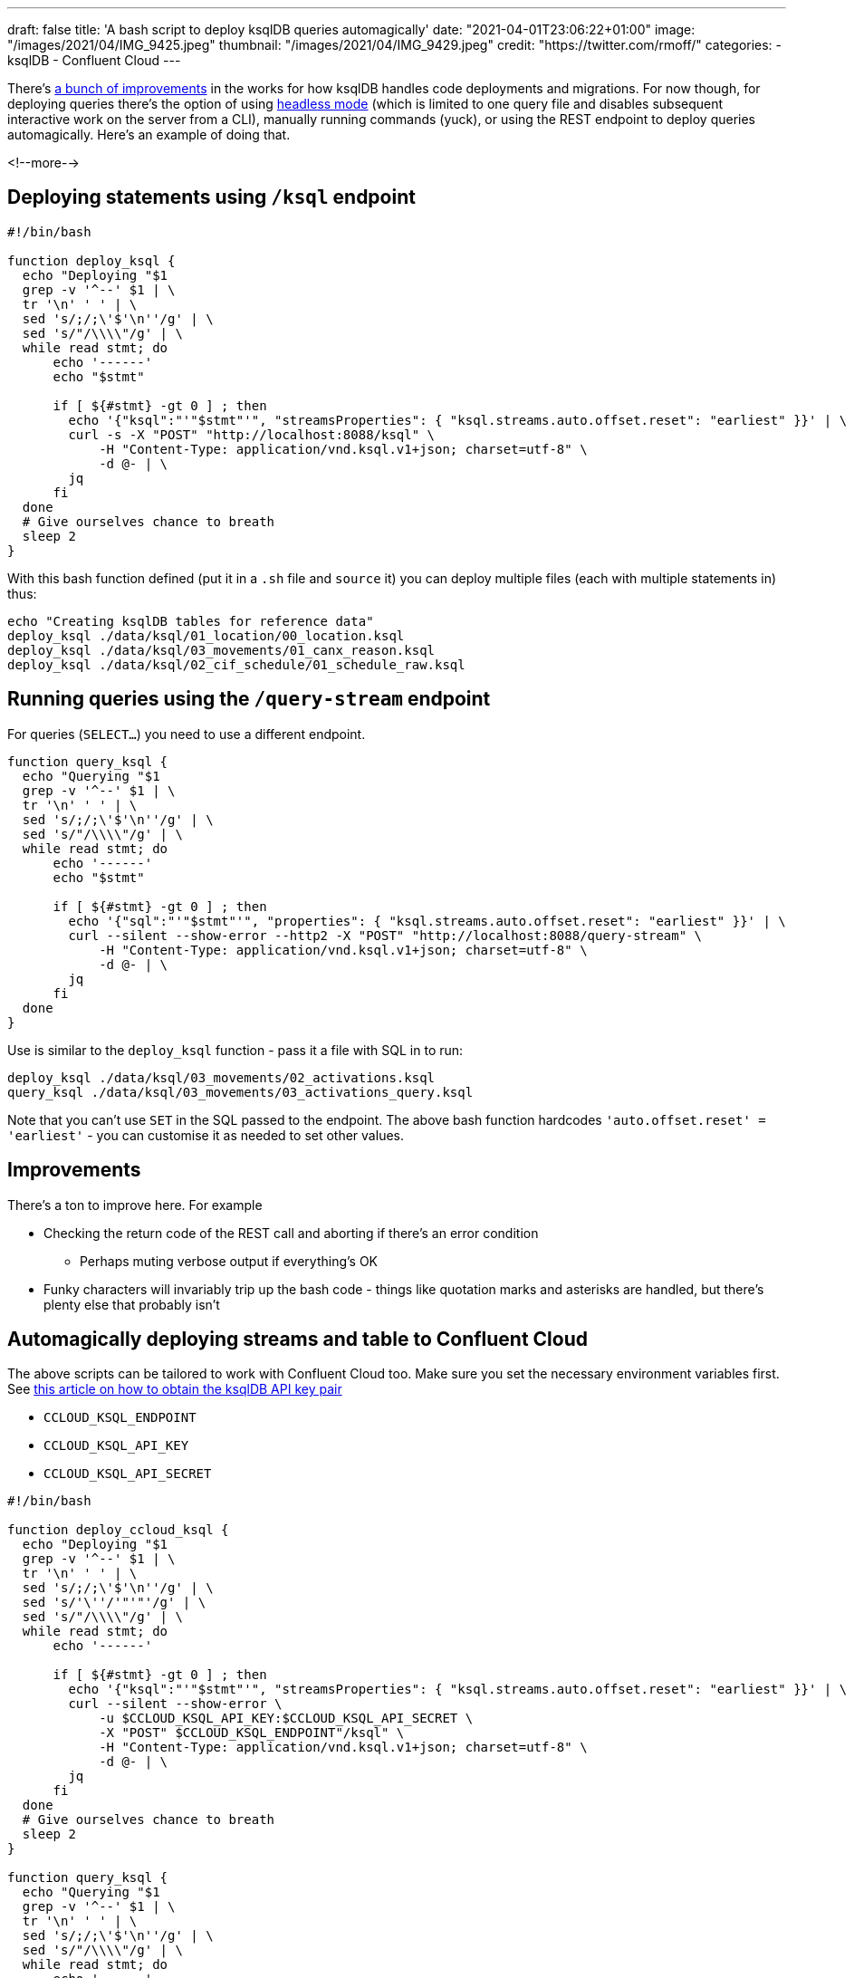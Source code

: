 ---
draft: false
title: 'A bash script to deploy ksqlDB queries automagically'
date: "2021-04-01T23:06:22+01:00"
image: "/images/2021/04/IMG_9425.jpeg"
thumbnail: "/images/2021/04/IMG_9429.jpeg"
credit: "https://twitter.com/rmoff/"
categories:
- ksqlDB
- Confluent Cloud
---

:source-highlighter: rouge
:icons: font
:rouge-css: style
:rouge-style: github

There's https://github.com/spena/ksql/blob/7bc5875896c0206574e096c0ead808b5a87caa89/design-proposals/klip-42-schema-migrations-tool.md[a bunch of improvements] in the works for how ksqlDB handles code deployments and migrations. For now though, for deploying queries there's the option of using https://docs.ksqldb.io/en/latest/operate-and-deploy/installation/server-config/#non-interactive-headless-ksqldb-usage[headless mode] (which is limited to one query file and disables subsequent interactive work on the server from a CLI), manually running commands (yuck), or using the REST endpoint to deploy queries automagically. Here's an example of doing that. 

<!--more-->

## Deploying statements using `/ksql` endpoint

[source,bash]
----
#!/bin/bash

function deploy_ksql {
  echo "Deploying "$1
  grep -v '^--' $1 | \
  tr '\n' ' ' | \
  sed 's/;/;\'$'\n''/g' | \
  sed 's/"/\\\\"/g' | \
  while read stmt; do
      echo '------'
      echo "$stmt"

      if [ ${#stmt} -gt 0 ] ; then
        echo '{"ksql":"'"$stmt"'", "streamsProperties": { "ksql.streams.auto.offset.reset": "earliest" }}' | \
        curl -s -X "POST" "http://localhost:8088/ksql" \
            -H "Content-Type: application/vnd.ksql.v1+json; charset=utf-8" \
            -d @- | \
        jq
      fi
  done
  # Give ourselves chance to breath
  sleep 2
}
----

With this bash function defined (put it in a `.sh` file and `source` it) you can deploy multiple files (each with multiple statements in) thus: 

[source,bash]
----
echo "Creating ksqlDB tables for reference data"
deploy_ksql ./data/ksql/01_location/00_location.ksql
deploy_ksql ./data/ksql/03_movements/01_canx_reason.ksql
deploy_ksql ./data/ksql/02_cif_schedule/01_schedule_raw.ksql
----

## Running queries using the `/query-stream` endpoint

For queries (`SELECT…`) you need to use a different endpoint. 

[source,bash]
----
function query_ksql {
  echo "Querying "$1
  grep -v '^--' $1 | \
  tr '\n' ' ' | \
  sed 's/;/;\'$'\n''/g' | \
  sed 's/"/\\\\"/g' | \
  while read stmt; do
      echo '------'
      echo "$stmt"

      if [ ${#stmt} -gt 0 ] ; then
        echo '{"sql":"'"$stmt"'", "properties": { "ksql.streams.auto.offset.reset": "earliest" }}' | \
        curl --silent --show-error --http2 -X "POST" "http://localhost:8088/query-stream" \
            -H "Content-Type: application/vnd.ksql.v1+json; charset=utf-8" \
            -d @- | \
        jq
      fi
  done
}
----

Use is similar to the `deploy_ksql` function - pass it a file with SQL in to run: 

[source,bash]
----
deploy_ksql ./data/ksql/03_movements/02_activations.ksql
query_ksql ./data/ksql/03_movements/03_activations_query.ksql
----

Note that you can't use `SET` in the SQL passed to the endpoint. The above bash function hardcodes `'auto.offset.reset' = 'earliest'` - you can customise it as needed to set other values. 

## Improvements

There's a ton to improve here. For example

* Checking the return code of the REST call and aborting if there's an error condition
** Perhaps muting verbose output if everything's OK
* Funky characters will invariably trip up the bash code - things like quotation marks and asterisks are handled, but there's plenty else that probably isn't

## Automagically deploying streams and table to Confluent Cloud

The above scripts can be tailored to work with Confluent Cloud too. Make sure you set the necessary environment variables first. See link:/2021/03/24/connecting-to-managed-ksqldb-in-confluent-cloud-with-rest-and-ksqldb-cli/#_creating_the_ksqldb_api_key[this article on how to obtain the ksqlDB API key pair]

* `CCLOUD_KSQL_ENDPOINT`
* `CCLOUD_KSQL_API_KEY`
* `CCLOUD_KSQL_API_SECRET`

[source,bash]
----
#!/bin/bash

function deploy_ccloud_ksql {
  echo "Deploying "$1
  grep -v '^--' $1 | \
  tr '\n' ' ' | \
  sed 's/;/;\'$'\n''/g' | \
  sed 's/'\''/'"'"'/g' | \
  sed 's/"/\\\\"/g' | \
  while read stmt; do
      echo '------'

      if [ ${#stmt} -gt 0 ] ; then
        echo '{"ksql":"'"$stmt"'", "streamsProperties": { "ksql.streams.auto.offset.reset": "earliest" }}' | \
        curl --silent --show-error \
            -u $CCLOUD_KSQL_API_KEY:$CCLOUD_KSQL_API_SECRET \
            -X "POST" $CCLOUD_KSQL_ENDPOINT"/ksql" \
            -H "Content-Type: application/vnd.ksql.v1+json; charset=utf-8" \
            -d @- | \
        jq
      fi
  done
  # Give ourselves chance to breath
  sleep 2
}

function query_ksql {
  echo "Querying "$1
  grep -v '^--' $1 | \
  tr '\n' ' ' | \
  sed 's/;/;\'$'\n''/g' | \
  sed 's/"/\\\\"/g' | \
  while read stmt; do
      echo '------'
      echo "$stmt"

      if [ ${#stmt} -gt 0 ] ; then
        echo '{"sql":"'"$stmt"'", "properties": { "ksql.streams.auto.offset.reset": "earliest" }}' | \
        curl --silent --show-error \
            -u $CCLOUD_KSQL_API_KEY:$CCLOUD_KSQL_API_SECRET \
            -X "POST" $CCLOUD_KSQL_ENDPOINT"/query-stream" \
            -H "Content-Type: application/vnd.ksql.v1+json; charset=utf-8" \
            -d @- | \
        jq
      fi
  done
}
----

